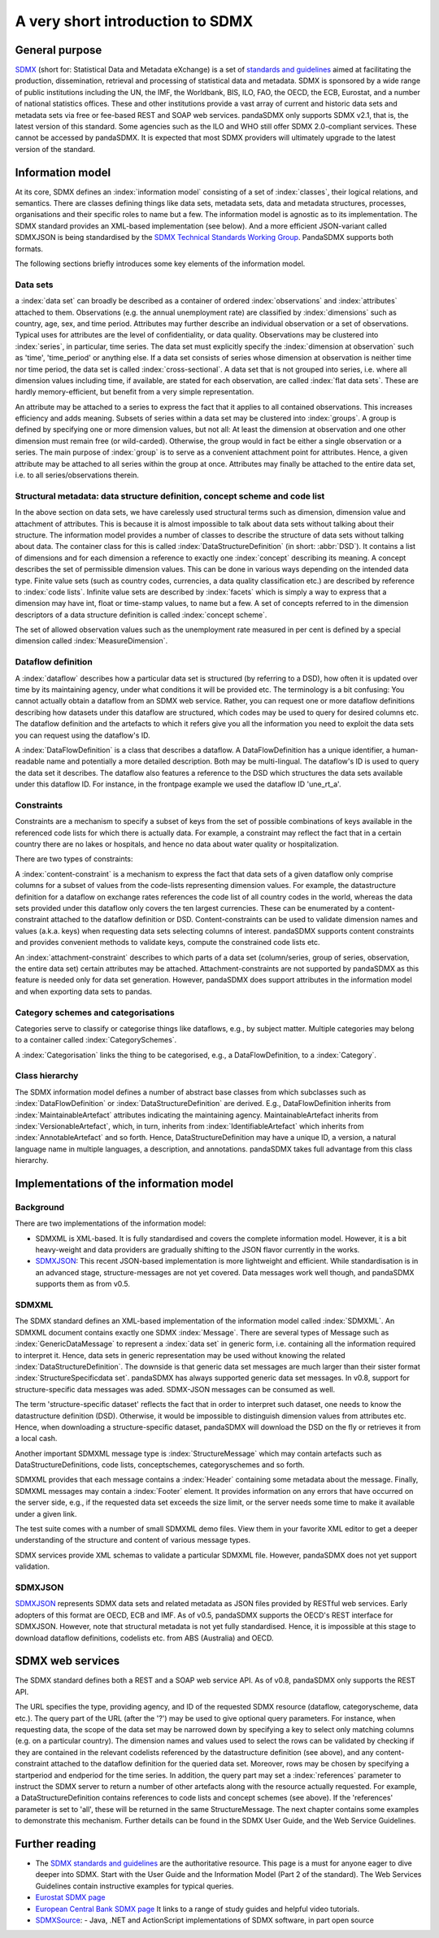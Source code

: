 .. _sdmx-tour:
 
A very short introduction to SDMX
====================================

General purpose
-----------------------------------------------------------------

`SDMX <http://www.sdmx.org>`_ (short for: Statistical Data and Metadata eXchange)
is a set of `standards and guidelines <http://sdmx.org/?cat=5>`_
aimed at facilitating the production, dissemination, retrieval and
processing of statistical data and metadata.
SDMX is sponsored by a wide range of public institutions including the UN, the IMF, the Worldbank, BIS, ILO, FAO, 
the OECD, the ECB, Eurostat, and a number of national statistics offices. These and other institutions
provide a vast array of current and historic data sets and metadata sets via free or fee-based REST and SOAP web services. 
pandaSDMX only supports SDMX v2.1, that is, the latest version of this standard. 
Some agencies such as the ILO and WHO still offer SDMX 2.0-compliant services.
These cannot be accessed by pandaSDMX. 
It is expected that most SDMX providers will ultimately upgrade to the latest version of the standard.  
 
Information model
----------------------------------------------------------------

At its core, SDMX defines an :index:`information model` consisting of a set of :index:`classes`, their logical relations, and semantics.
There are classes defining things like data sets, metadata sets, data and metadata structures, 
processes, organisations and their specific roles to name but a few. The information model is agnostic as to its
implementation. The SDMX standard provides an XML-based implementation (see below). And
a more efficient JSON-variant called SDMXJSON is being standardised by the 
`SDMX Technical Standards Working Group <https://github.com/sdmx-twg>`_. PandaSDMX
supports both formats. 
 
The following sections briefly introduces some key elements of the information model.

Data sets
:::::::::::::::::::::::::::::::::::::::::::::

a :index:`data set` can broadly be described as a
container of ordered :index:`observations` and :index:`attributes` attached to them. Observations (e.g. the annual unemployment rate) are classified 
by :index:`dimensions` such as country, age, sex, and time period. Attributes may further describe an individual observation or
a set of observations. Typical uses for attributes are the level of confidentiality, or data quality. 
Observations may be clustered into :index:`series`, in particular, time series. The data set
must explicitly specify the :index:`dimension at observation` such as 'time', 'time_period' or anything else. 
If a data set consists of series whose
dimension at observation is neither time nor time period, the data set is called :index:`cross-sectional`. 
A data set that is not grouped into series, i.e.
where all dimension values including time, if available, are stated for each observation, are called :index:`flat data sets`. These are hardly 
memory-efficient, but benefit from a very simple representation.  

An attribute may be attached to a series to express
the fact that it applies to all contained observations. This increases 
efficiency and adds meaning. Subsets of series within a data set may be clustered into :index:`groups`. 
A group is 
defined by specifying one or more dimension values, but not all: At least the dimension at observation and one other
dimension must remain free (or wild-carded). Otherwise, the group would in fact be either a single observation or a series.
The main purpose of :index:`group` is to 
serve as a convenient attachment point for attributes. Hence, a given attribute may be attached to all series
within the group at once. Attributes may finally be attached to the entire data set, i.e. to all series/observations therein. 
 
Structural metadata: data structure definition, concept scheme and code list
::::::::::::::::::::::::::::::::::::::::::::::::::::::::::::::::::::::::::::::
 
In the above section on data sets, we have carelessly used structural terms such as dimension, dimension value and
attachment of attributes. This is because it is almost impossible to talk about data sets without talking about their structure. The information model 
provides a number of classes to describe the structure of data sets without talking about data. The container class for this is called
:index:`DataStructureDefinition` (in short: :abbr:`DSD`). It contains a list of dimensions and for each dimension a reference to exactly one
:index:`concept` describing its meaning. A concept describes the set of permissible dimension values. This can
be done in various ways depending on the intended data type. Finite value sets (such as country codes, currencies, a data quality classification etc.) are
described by reference to :index:`code lists`. Infinite value sets are described by :index:`facets` which is simply a
way to express that a dimension may have int, float or time-stamp values, to name but a few. A set of concepts referred to in the
dimension descriptors of a data structure definition is called :index:`concept scheme`.

The set of allowed observation values such as the unemployment rate measured in per cent is 
defined by a special dimension called :index:`MeasureDimension`.  
 
Dataflow definition
::::::::::::::::::::::::::::::::::::::::::::::::::::::::::::::

A :index:`dataflow` describes how a particular data set is structured (by referring to a DSD), 
how often it is updated over time by its maintaining agency, under what conditions it will be provided etc.
The terminology is a bit confusing: You cannot actually
obtain a dataflow from an SDMX web service. Rather, you can request one or more dataflow definitions
describing how datasets under this dataflow are structured, which codes may be used to 
query for desired columns etc. The dataflow definition and the artefacts to which it refers give you
all the information you need to exploit the data sets you can request using the dataflow's ID. 
    
A :index:`DataFlowDefinition` is a class that describes a dataflow. A DataFlowDefinition  
has a unique identifier, a human-readable name and potentially a more detailed description. Both may be multi-lingual.
The dataflow's ID is used to query the data set it describes. The dataflow also features a 
reference to the DSD which structures the data sets available under this
dataflow ID. For instance, in the frontpage example we used the dataflow ID 'une_rt_a'.
  
  
Constraints
:::::::::::::::::

Constraints are a mechanism to specify a subset of 
keys from the set of possible combinations of keys
available in the referenced code lists for which there is actually data. For example,
a constraint may reflect the fact that in a certain country 
there are no lakes or hospitals, and hence no data about water quality or
hospitalization.
  
There are two types of constraints:
  
A :index:`content-constraint` is a mechanism to express the fact
that data sets of a given dataflow only comprise columns for a subset of values from
the code-lists representing dimension values. For example,
the datastructure definition for a dataflow on exchange rates
references the code list of all country codes in the world, whereas
the data sets provided under this dataflow only covers the ten largest currencies. These can be 
enumerated by a content-constraint attached to the dataflow definition or DSD.
Content-constraints can be used to validate dimension names and values (a.k.a. keys)
when requesting data sets selecting columns of interest. pandaSDMX supports content
constraints and provides convenient methods to validate keys, compute
the constrained code lists etc. 


An :index:`attachment-constraint` describes to which parts of a data set (column/series,
group of series, observation, the entire data set) certain attributes may be attached. Attachment-constraints are not
supported by pandaSDMX as this feature is needed only for 
data set generation. However, pandaSDMX does support attributes in the information model
and when exporting data sets to pandas.

  
Category schemes and categorisations
::::::::::::::::::::::::::::::::::::::::::::::::::::::::::

Categories serve to classify or categorise things like dataflows, e.g., by subject matter. 
Multiple categories may belong to a container called :index:`CategorySchemes`. 

A :index:`Categorisation` links the thing to be
categorised, e.g., a DataFlowDefinition, to a :index:`Category`. 

Class hierarchy
:::::::::::::::::

The SDMX information model defines a number of abstract base classes from which subclasses
such as :index:`DataFlowDefinition` or :index:`DataStructureDefinition` are derived.
E.g., DataFlowDefinition inherits from :index:`MaintainableArtefact` attributes indicating the maintaining
agency. MaintainableArtefact inherits from :index:`VersionableArtefact`, which, in turn, inherits from
:index:`IdentifiableArtefact` which inherits from :index:`AnnotableArtefact` and so forth. Hence, DataStructureDefinition may have a unique
ID, a version, a natural language name in multiple languages, a description, and annotations. pandaSDMX takes full advantage from
this class hierarchy.
    
Implementations of the information model
---------------------------------------------------------------      
      
Background
:::::::::::
      
There are two implementations of the information model:

* SDMXML is XML-based. It is fully standardised and covers the
  complete information model. However, it is a bit heavy-weight and data providers
  are gradually shifting to the JSON flavor currently in the works. 
* `SDMXJSON <https://github.com/sdmx-twg/sdmx-json>`_: 
  This recent JSON-based implementation is more lightweight and efficient.
  While standardisation is in an advanced stage, structure-messages are not yet covered. Data messages work well
  though, and pandaSDMX supports them as from v0.5.
          
SDMXML
:::::::::
      
The SDMX standard defines an XML-based implementation of the information model called :index:`SDMXML`. 
An SDMXML document contains exactly one SDMX :index:`Message`. There are several types of Message such as
:index:`GenericDataMessage` to represent a :index:`data set` in generic form, i.e. containing
all the information required to interpret it. Hence, data sets in generic representation may be used without
knowing the related :index:`DataStructureDefinition`. The downside is that generic data set messages are
much larger than their sister format :index:`StructureSpecificdata set`. pandaSDMX has always supported generic
data set messages. In v0.8, support for structure-specific
data messages was aded. SDMX-JSON messages can be consumed as well.  
  
The term 'structure-specific dataset' reflects the fact that in order to interpret such
dataset, one needs to know the datastructure definition (DSD). Otherwise, it would be impossible
to distinguish dimension values from attributes etc. Hence, when downloading a structure-specific
dataset, pandaSDMX will download the DSD on the fly or retrieves it from a local cash.
  
Another important SDMXML message type is :index:`StructureMessage` 
which may contain artefacts such as DataStructureDefinitions, code lists,
conceptschemes, categoryschemes and so forth.
  
SDMXML provides that each message contains a :index:`Header` containing some metadata about the message.
Finally, SDMXML messages may contain a :index:`Footer` element. It provides information on any errors
that have occurred on the server side, e.g., if the requested data set exceeds the size limit, or the server needs
some time to make it available under a given link. 

The test suite comes with a number of small SDMXML demo files. View them in your favorite 
XML editor to get a deeper understanding of the structure and content of various message types. 

SDMX services provide XML schemas to validate a particular SDMXML file. However, pandaSDMX does not 
yet support validation.
        
SDMXJSON
::::::::::
        
`SDMXJSON <https://github.com/sdmx-twg/sdmx-json>`_ represents SDMX data sets and related metadata as
JSON files provided by RESTful web services. Early adopters of this format are OECD, ECB and IMF. As of v0.5, pandaSDMX
supports the OECD's REST interface for SDMXJSON. However, note that
structural metadata is not yet fully standardised. Hence, it is impossible at
this stage to download dataflow definitions, codelists etc. from ABS (Australia) and OECD. 
 
        
SDMX web services
--------------------------------
        
The SDMX standard defines both a REST and a SOAP web service API. As of v0.8, pandaSDMX only supports the REST API.        

The URL specifies the type, providing agency, and ID of the requested SDMX resource (dataflow, categoryscheme, data etc.).
The query part of the URL (after the '?') may be used to give optional query parameters. For instance, when
requesting data, the scope of the data set may be narrowed down by specifying a key to select only matching 
columns (e.g. on a particular country). The dimension names and values
used to select the rows can be validated by checking if they are
contained in the relevant codelists referenced by the
datastructure definition (see above), and any content-constraint attached
to the dataflow definition for the queried data set. 
Moreover, rows may be chosen by specifying a startperiod and endperiod for the time series. In addition,
the query part may set a :index:`references` parameter to instruct the
SDMX server to return a number of other artefacts along with the resource actually requested.
For example, a DataStructureDefinition contains references to code lists and concept schemes (see above). If the
'references' parameter is set to 'all', these will be returned in the same StructureMessage.
The next chapter contains some examples to demonstrate this mechanism. Further details can be found in the
SDMX User Guide, and the Web Service Guidelines.

Further reading
------------------------------------

* The `SDMX standards and guidelines <http://sdmx.org/?cat=5>`_ are the 
  authoritative resource. This page is a must for anyone eager to dive deeper into
  SDMX. Start with the User Guide and the Information Model (Part 2 of the standard).
  The Web Services Guidelines contain instructive examples for typical queries.
* `Eurostat SDMX page <http://ec.europa.eu/eurostat/data/sdmx-data-metadata-exchange>`_
* `European Central Bank SDMX page <https://sdw-wsrest.ecb.europa.eu/>`_
  It links to a range of study guides and helpful video tutorials.
* `SDMXSource <http://www.sdmxsource.org/>`_:
  - Java, .NET and ActionScript implementations of SDMX software, in part open source
    
 
       
